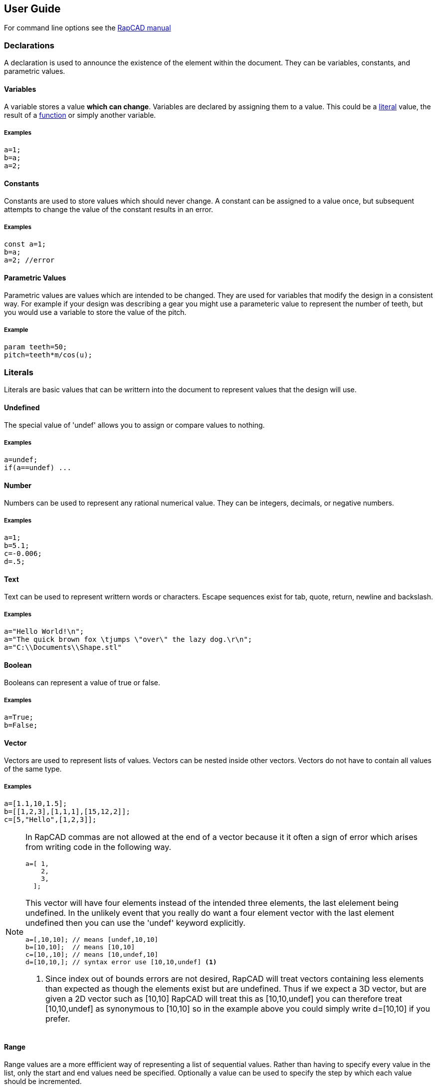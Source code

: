 ////
 *   RapCAD - Rapid prototyping CAD IDE (www.rapcad.org)
 *   Copyright (C) 2010  Giles Bathgate
 *
 *   This program is free software: you can redistribute it and/or modify
 *   it under the terms of the GNU General Public License as published by
 *   the Free Software Foundation, either version 3 of the License, or
 *   (at your option) any later version.
 *
 *   This program is distributed in the hope that it will be useful,
 *   but WITHOUT ANY WARRANTY; without even the implied warranty of
 *   MERCHANTABILITY or FITNESS FOR A PARTICULAR PURPOSE.  See the
 *   GNU General Public License for more details.
 *
 *   You should have received a copy of the GNU General Public License
 *   along with this program.  If not, see <http://www.gnu.org/licenses/>.
////

User Guide
----------

For command line options see the link:manual.html[RapCAD manual]

Declarations
~~~~~~~~~~~~
A declaration is used to announce the existence of the element within the
document. They can be variables, constants, and parametric values.

Variables
^^^^^^^^^
A variable stores a value *which can change*. Variables are declared by
assigning them to a value. This could be a <<_literals,literal>> value, the
result of a <<_functions,function>> or simply another variable.

Examples
++++++++
[source,csharp]
------------------------------
a=1;
b=a;
a=2;
------------------------------

Constants
^^^^^^^^^
Constants are used to store values which should never change. A constant can be
assigned to a value once, but subsequent attempts to change the value of the
constant results in an error.

Examples
++++++++
[source,csharp]
------------------------------
const a=1;
b=a;
a=2; //error
------------------------------

Parametric Values
^^^^^^^^^^^^^^^^^
Parametric values are values which are intended to be changed. They are used
for variables that modify the design in a consistent way. For example if your
design was describing a gear you might use a parameteric value to represent the
number of teeth, but you would use a variable to store the value of the pitch.

Example
+++++++
[source,csharp]
------------------------------
param teeth=50;
pitch=teeth*m/cos(u);
------------------------------

Literals
~~~~~~~~
Literals are basic values that can be writtern into the document to represent
values that the design will use.

Undefined
^^^^^^^^^
The special value of 'undef' allows you to assign or compare values to nothing.

Examples
++++++++
[source,csharp]
------------------------------
a=undef;
if(a==undef) ...
------------------------------

Number
^^^^^^
Numbers can be used to represent any rational numerical value. They can be
integers, decimals, or negative numbers.

Examples
++++++++
[source,csharp]
------------------------------
a=1;
b=5.1;
c=-0.006;
d=.5;
------------------------------

Text
^^^^
Text can be used to represent writtern words or characters. Escape sequences
exist for tab, quote, return, newline and backslash.

Examples
++++++++
[source,csharp]
------------------------------
a="Hello World!\n";
a="The quick brown fox \tjumps \"over\" the lazy dog.\r\n";
a="C:\\Documents\\Shape.stl"
------------------------------

Boolean
^^^^^^^
Booleans can represent a value of true or false.

Examples
++++++++
[source,csharp]
------------------------------
a=True;
b=False;
------------------------------

Vector
^^^^^^
Vectors are used to represent lists of values. Vectors can be nested inside
other vectors. Vectors do not have to contain all values of the same type.

Examples
++++++++
[source,csharp]
-------------------------------------------------
a=[1.1,10,1.5];
b=[[1,2,3],[1,1,1],[15,12,2]];
c=[5,"Hello",[1,2,3]];
-------------------------------------------------

[NOTE]
===============================================================================
In RapCAD commas are not allowed at the end of a vector because it it often a
sign of error which arises from writing code in the following way.

[source,csharp]
---------------
a=[ 1,
    2,
    3,
  ];
---------------

This vector will have four elements instead of the intended three elements, the
last elelement being undefined. In the unlikely event that you really do want a
four element vector with the last element undefined then you can use the
'undef' keyword explicitly.

[source,csharp]
-------------------------------------------------
a=[,10,10]; // means [undef,10,10]
b=[10,10];  // means [10,10]
c=[10,,10]; // means [10,undef,10]
d=[10,10,]; // syntax error use [10,10,undef] <1>
-------------------------------------------------

<1> Since index out of bounds errors are not desired, RapCAD will treat vectors
containing less elements than expected as though the elements exist but are
undefined. Thus if we expect a 3D vector, but are given a 2D vector such as
[10,10] RapCAD will treat this as [10,10,undef] you can therefore treat
[10,10,undef] as synonymous to [10,10] so in the example above you could simply
write d=[10,10] if you prefer.
===============================================================================

Range
^^^^^
Range values are a more effficient way of representing a list of sequential
values. Rather than having to specify every value in the list, only the start
and end values need be specified. Optionally a value can be used to specify
the step by which each value should be incremented.

Examples
++++++++
[source,csharp]
------------------------------
a=[1:5];    // 1,2,3,4,5
b=[0:2:10]; // 2,4,6,8,10
------------------------------

Operators
~~~~~~~~~

Add
^^^

Subtract
^^^^^^^^

Divide
^^^^^^

Statements
~~~~~~~~~~

Assign
^^^^^^

Assignment is simply done using the equals operator. As long as a variable is
not declared const or param it can be re-assigned as many times as you like.

Examples
++++++++
[source,csharp]
-------------------------------------
a=5;
a=6;
-------------------------------------

Append
^^^^^^
Examples
++++++++
[source,csharp]
-------------------------------------
a="foo";
a~="bar";

b=[1,2,3];
b~=[4,5,6];
-------------------------------------


If Else
^^^^^^^
Examples
++++++++
[source,csharp]
-------------------------------------
if(a>1)
  echo("a is greater than 1");
else
  echo("a is not greater than 1");
-------------------------------------


For
^^^
Examples
++++++++
[source,csharp]
-------------------------------------
for(i=[0:10])
  echo(i);
-------------------------------------

Functions
~~~~~~~~~

Functions are used to group a set of statements together and calculate a value.

Function Declarations
^^^^^^^^^^^^^^^^^^^^^
There are two forms of function declaration. Inline functions can only perform
one statement. Functions with bodies can perform a set of statements and must
use the 'return' keyword to return a result.

Examples
++++++++
[source,csharp]
-------------------------------------
function diameter_to_radius(d) = d/2;

function calculate(c) {
  const a=12;
  b=c/a;
  return b;
}
-------------------------------------

Builtin Functions
^^^^^^^^^^^^^^^^^

Sqrt
++++
Returns the square root of a number. Negative values are not supported.

Sin
+++
Returns the sine of a number. Angles are given in radians.

Cos
+++
Returns the cosine of a number. Angles are given in radians.

Tan
+++
Returns the tangent of a number. Angles are given in radians.



3D Primitive Modules
~~~~~~~~~~~~~~~~~~~~

RapCAD supports a set of built in 3D primitives. The primitives are modules
that take arguments which specify the size and shape of the primitive. A module
is instanciated by writing its name followed by parenthesis which enclose the
arguments. Since it is also a statement it must be followed by a semicolon.

.Syntax
******************************
<argument> ::= ::
	<expression> +
	| <identifier> = <expression>

<instance> ::= ::
	<identifier> ( <argument> ); +
	| <identifier> ( <argument> , <argument>... );
******************************

RapCAD is very consistent when it comes to parameter names. The parameters for
all built in modules take a either a long name, single letter name, or
parameters can simply be specified by position. All parameters are optional.

Cube
^^^^

Examples
++++++++
[source,csharp]
------------------------------
cube([10,10,10],true);
cube(size=[10,10,10],center=true);
cube(s=[10,10,10],c=true);
------------------------------

Sphere
^^^^^^

Examples
++++++++
[source,csharp]
------------------------------
sphere(5);
sphere(radius=5);
sphere(r=5);
------------------------------


Cylinder
^^^^^^^

RapCAD suports legacy 'r1' and 'r2' parameters on cylinder. The <<_cone,cone>> module
is more appropriate for drawing cones.

Examples
++++++++
[source,csharp]
------------------------------
cylinder(5,10,true);
cylinder(radius=5,height=10,center=true);
cylinder(r=5,h=10,c=true);
------------------------------

Cone
^^^^

Examples
++++++++
[source,csharp]
------------------------------
cone(5,7,true);
cone(radius1=5,radius2=7,center=true);
cone(r1=5,r2=7,c=true);
------------------------------

Prism
^^^^^

Examples
++++++++
[source,csharp]
-----------------------------
prism(10,5,10);
prism(height=10,sides=5,apothem=10);
prism(height=10,sides=5,radius=10);
prism(h=10,s=5,a=10);
prism(h=10,s=5,r=10);
-----------------------------

Polyhedron
^^^^^^^^^^

RapCAD supports a legacy 'triangles' parameter, but the name is a bit
misleading since polygons with more than three points can be specified using
this parameter. The name 'surfaces' was chosen in preference to 'polygons' so
as not to have a single letter name conflict with 'points'.

Examples
++++++++
[source,csharp]
------------------------------
polyhedron(points,surfaces);
polyhedron(p,s);
------------------------------

2D Primitive Modules
~~~~~~~~~~~~~~~~~~~~

Square
^^^^^^

Examples
++++++++
[source,csharp]
------------------------------
square(size=[10,10],center=true);
square(s=[10,10],c=true);
------------------------------

Circle
^^^^^^

Examples
++++++++
[source,csharp]
------------------------------
circle(5);
circle(radius=5);
circle(r=5);
------------------------------

Polygon
^^^^^^^

RapCAD supports a legacy parameter 'paths' this however conflicts with the
single letter parameter name 'points'.

Examples
++++++++
[source,csharp]
------------------------------
polygon(points,lines);
polygon(p,l);
------------------------------

Polyline
^^^^^^^^

Examples
++++++++
[source,csharp]
------------------------------
polyline([[0,0,0],[10,10,10]]);
polyline(points=[[0,0,0],[10,10,10]]);
polyline(p=[[0,0,0],[10,10,10]]);
------------------------------

Point
^^^^^

Examples
++++++++
[source,csharp]
------------------------------
point([10,10,10]);
point(location=[10,10,10]);
point(l=[10,10,10]);
------------------------------


Bezier Surface
^^^^^^^^^^^^^^

Examples
++++++++
[source,csharp]
------------------------------
bezier_surface(mesh);
------------------------------

Cylinder Surface
^^^^^^^^^^^^^^^^
Examples
++++++++
[source,csharp]
------------------------------
cylinder_surface(10,5,true);
cylinder_surface(height=10,radius=5,center=true);
cylinder_surface(h=10,r=5,c=true);
------------------------------

Control Modules
~~~~~~~~~~~~~~~

Echo
^^^^

The echo module allows you to debug values that are evaluated as part of your
script. You can pass more than one argument to echo and it will be output to
the console. Named arguments are allowed but the names will not be echo'ed.

Examples
++++++++
[source,csharp]
------------------------------
echo(53+9);
echo([32,24,10]);
echo(a=1,b=2);
------------------------------

Bounds
^^^^^^

Examples
++++++++
[source,csharp]
-------------------------------
bounds()cube(10);
-------------------------------

Child
^^^^^

Examples
++++++++
[source,csharp]
-------------------------------
child(5);
child(index=5);
child(i=5);
-------------------------------

Operation Modules
~~~~~~~~~~~~~~~~~

Union
^^^^^

Examples
++++++++
[source,csharp]
-------------------------------
union() { module1(); module2(); }
-------------------------------

Group
^^^^^

Examples
++++++++
[source,csharp]
-------------------------------
group() { module1(); module2(); }
-------------------------------

Difference
^^^^^^^^^^

Examples
++++++++
[source,csharp]
-------------------------------
difference() { module1(); module2(); }
-------------------------------

Symmetric Difference
^^^^^^^^^^^^^^^^^^^^

Examples
++++++++
[source,csharp]
-------------------------------
symmetric_difference() { module1(); module2(); }
-------------------------------

Intersection
^^^^^^^^^^^^

Examples
++++++++
[source,csharp]
-------------------------------
intersection() { module1(); module2(); }
-------------------------------

Minkowski Sum
^^^^^^^^^^^^^

Examples
++++++++
[source,csharp]
-------------------------------
minkowski() { module1(); module2(); }
-------------------------------

Glide
^^^^^

Examples
++++++++
[source,csharp]
-------------------------------
glide() { module1(); module2(); }
glide(closed=true) { module1(); module2(); }
-------------------------------

Hull
^^^^

Examples
++++++++
[source,csharp]
-------------------------------
hull() { module1(); module2(); }
-------------------------------

Sub Division
^^^^^^^^^^^^

Examples
++++++++
[source,csharp]
-------------------------------
subdiv() module1();
-------------------------------

Transformation Modules
~~~~~~~~~~~~~~~~~~~~~~

Linear Extrude
^^^^^^^^^^^^^^

Examples
++++++++
[source,csharp]
-------------------------------
linear_extrude(10) square([10,10]);
linear_extrude(height=10) square([10,10]);
linear_extrude(h=10) square([10,10]);
-------------------------------

Mirror
^^^^^^

Examples
++++++++
[source,csharp]
-------------------------------
mirror() translate([0,20,0]) cylinder(r=5,h=10);
-------------------------------

Offset
^^^^^^

Examples
++++++++
[source,csharp]
-------------------------------
offset() module1();
-------------------------------

Rotate
^^^^^^

Examples
++++++++
[source,csharp]
-------------------------------
rotate([0,0,90]) module1();
-------------------------------

Scale
^^^^^

The scale module makes the primitive bigger or smaller by the given scale
vector. The values of the vector should be less than 1 to make the primitive
smaller and greater than 1 to make the primitive bigger. The scale module also
takes a reference argument, this specifies a point from which scaling should
be performed, otherwise the origin is used.

Examples
++++++++
[source,csharp]
-------------------------------
scale([0.1,0.1,0.1]) module1();
-------------------------------

Shear
^^^^^

Examples
++++++++
[source,csharp]
-------------------------------
shear() module1();
-------------------------------

Translate
^^^^^^^^^

The translate module moves a primitive by the amount specified by the vector
argument.

Examples
++++++++
[source,csharp]
-------------------------------
translate([0,20,0]) module1();
-------------------------------
